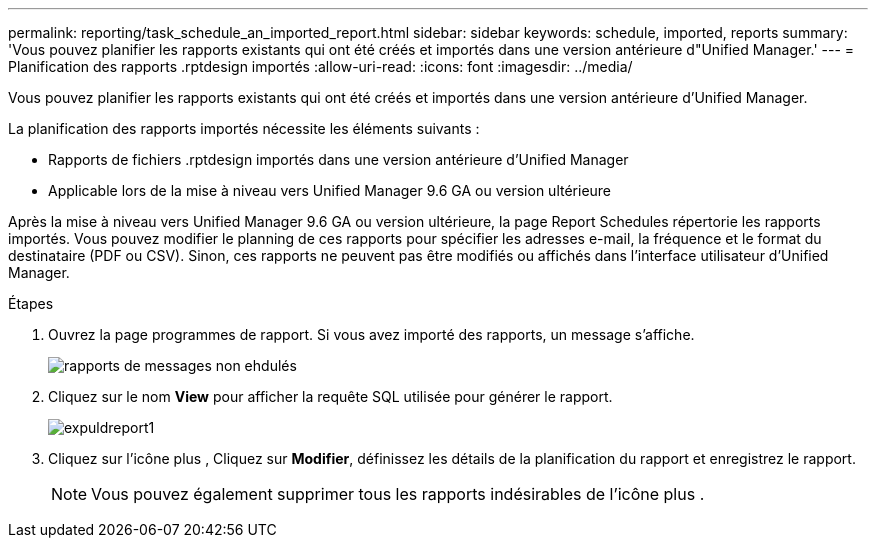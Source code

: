 ---
permalink: reporting/task_schedule_an_imported_report.html 
sidebar: sidebar 
keywords: schedule, imported, reports 
summary: 'Vous pouvez planifier les rapports existants qui ont été créés et importés dans une version antérieure d"Unified Manager.' 
---
= Planification des rapports .rptdesign importés
:allow-uri-read: 
:icons: font
:imagesdir: ../media/


[role="lead"]
Vous pouvez planifier les rapports existants qui ont été créés et importés dans une version antérieure d'Unified Manager.

La planification des rapports importés nécessite les éléments suivants :

* Rapports de fichiers .rptdesign importés dans une version antérieure d'Unified Manager
* Applicable lors de la mise à niveau vers Unified Manager 9.6 GA ou version ultérieure


Après la mise à niveau vers Unified Manager 9.6 GA ou version ultérieure, la page Report Schedules répertorie les rapports importés. Vous pouvez modifier le planning de ces rapports pour spécifier les adresses e-mail, la fréquence et le format du destinataire (PDF ou CSV). Sinon, ces rapports ne peuvent pas être modifiés ou affichés dans l'interface utilisateur d'Unified Manager.

.Étapes
. Ouvrez la page programmes de rapport. Si vous avez importé des rapports, un message s'affiche.
+
image::../media/message_non_scehduled_reports.png[rapports de messages non ehdulés]

. Cliquez sur le nom *View* pour afficher la requête SQL utilisée pour générer le rapport.
+
image::../media/importedreport1.png[expuldreport1]

. Cliquez sur l'icône plus image:../media/more_icon.gif[""], Cliquez sur *Modifier*, définissez les détails de la planification du rapport et enregistrez le rapport.
+
[NOTE]
====
Vous pouvez également supprimer tous les rapports indésirables de l'icône plus image:../media/more_icon.gif[""].

====

